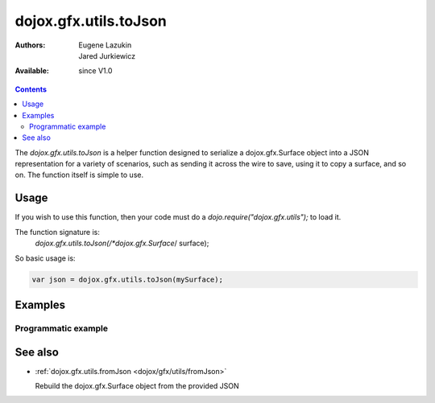 .. _dojox/gfx/utils/toJson:

dojox.gfx.utils.toJson
======================

:Authors: Eugene Lazukin, Jared Jurkiewicz
:Available: since V1.0

.. contents::
  :depth: 2

The *dojox.gfx.utils.toJson* is a helper function designed to serialize a dojox.gfx.Surface object into a JSON representation for a variety of scenarios, such as sending it across the wire to save, using it to copy a surface, and so on. The function itself is simple to use.


=====
Usage
=====

If you wish to use this function, then your code must do a *dojo.require("dojox.gfx.utils");* to load it.

The function signature is:
   *dojox.gfx.utils.toJson(/*dojox.gfx.Surface*/ surface);

So basic usage is:

.. code-block :: javascript

  var json = dojox.gfx.utils.toJson(mySurface);


========
Examples
========

Programmatic example
--------------------

.. code-example ::
  
  .. js ::

    <script>
      dojo.require("dojox.gfx");
      dojo.require("dojox.gfx.utils");
      dojo.require("dijit.form.Button");
   
      function init(){
 
         //Create our surface.
         var node = dojo.byId("gfxObject");
         var drawing = dojox.gfx.createSurface(node, 200, 200);
         drawing.createRect({
           width:  100,
           height: 100,
           x: 50,
           y: 50
         }).setFill("blue").setStroke("black");

         dojo.connect(dijit.byId("button"), "onClick", function() {
            var json = dojox.gfx.utils.toJson(drawing);
            //Try to make it pretty-print
            dojo.byId("json").innerHTML = dojo.toJson(dojo.fromJson(json), true);
         });
      }
      //Set the init function to run when dojo loading and page parsing has completed.
      dojo.addOnLoad(init);
    </script>

  .. html ::

    <div id="gfxObject"></div>
    <div data-dojo-type="dijit.form.Button" id="button">Click me to serialize the GFX object to JSON!</div>
    <br>
    <br>
    <b>JSON Serialization</b>
    <pre id="json">
    </pre>


========
See also
========

* :ref:`dojox.gfx.utils.fromJson <dojox/gfx/utils/fromJson>`

  Rebuild the dojox.gfx.Surface object from the provided JSON
